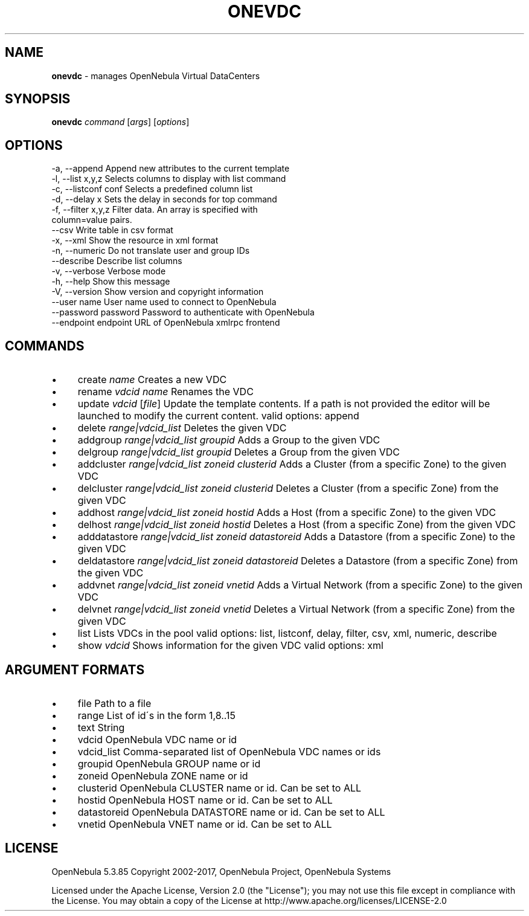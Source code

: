 .\" generated with Ronn/v0.7.3
.\" http://github.com/rtomayko/ronn/tree/0.7.3
.
.TH "ONEVDC" "1" "June 2017" "" "onevdc(1) -- manages OpenNebula Virtual DataCenters"
.
.SH "NAME"
\fBonevdc\fR \- manages OpenNebula Virtual DataCenters
.
.SH "SYNOPSIS"
\fBonevdc\fR \fIcommand\fR [\fIargs\fR] [\fIoptions\fR]
.
.SH "OPTIONS"
.
.nf

 \-a, \-\-append              Append new attributes to the current template
 \-l, \-\-list x,y,z          Selects columns to display with list command
 \-c, \-\-listconf conf       Selects a predefined column list
 \-d, \-\-delay x             Sets the delay in seconds for top command
 \-f, \-\-filter x,y,z        Filter data\. An array is specified with
                           column=value pairs\.
 \-\-csv                     Write table in csv format
 \-x, \-\-xml                 Show the resource in xml format
 \-n, \-\-numeric             Do not translate user and group IDs
 \-\-describe                Describe list columns
 \-v, \-\-verbose             Verbose mode
 \-h, \-\-help                Show this message
 \-V, \-\-version             Show version and copyright information
 \-\-user name               User name used to connect to OpenNebula
 \-\-password password       Password to authenticate with OpenNebula
 \-\-endpoint endpoint       URL of OpenNebula xmlrpc frontend
.
.fi
.
.SH "COMMANDS"
.
.IP "\(bu" 4
create \fIname\fR Creates a new VDC
.
.IP "\(bu" 4
rename \fIvdcid\fR \fIname\fR Renames the VDC
.
.IP "\(bu" 4
update \fIvdcid\fR [\fIfile\fR] Update the template contents\. If a path is not provided the editor will be launched to modify the current content\. valid options: append
.
.IP "\(bu" 4
delete \fIrange|vdcid_list\fR Deletes the given VDC
.
.IP "\(bu" 4
addgroup \fIrange|vdcid_list\fR \fIgroupid\fR Adds a Group to the given VDC
.
.IP "\(bu" 4
delgroup \fIrange|vdcid_list\fR \fIgroupid\fR Deletes a Group from the given VDC
.
.IP "\(bu" 4
addcluster \fIrange|vdcid_list\fR \fIzoneid\fR \fIclusterid\fR Adds a Cluster (from a specific Zone) to the given VDC
.
.IP "\(bu" 4
delcluster \fIrange|vdcid_list\fR \fIzoneid\fR \fIclusterid\fR Deletes a Cluster (from a specific Zone) from the given VDC
.
.IP "\(bu" 4
addhost \fIrange|vdcid_list\fR \fIzoneid\fR \fIhostid\fR Adds a Host (from a specific Zone) to the given VDC
.
.IP "\(bu" 4
delhost \fIrange|vdcid_list\fR \fIzoneid\fR \fIhostid\fR Deletes a Host (from a specific Zone) from the given VDC
.
.IP "\(bu" 4
adddatastore \fIrange|vdcid_list\fR \fIzoneid\fR \fIdatastoreid\fR Adds a Datastore (from a specific Zone) to the given VDC
.
.IP "\(bu" 4
deldatastore \fIrange|vdcid_list\fR \fIzoneid\fR \fIdatastoreid\fR Deletes a Datastore (from a specific Zone) from the given VDC
.
.IP "\(bu" 4
addvnet \fIrange|vdcid_list\fR \fIzoneid\fR \fIvnetid\fR Adds a Virtual Network (from a specific Zone) to the given VDC
.
.IP "\(bu" 4
delvnet \fIrange|vdcid_list\fR \fIzoneid\fR \fIvnetid\fR Deletes a Virtual Network (from a specific Zone) from the given VDC
.
.IP "\(bu" 4
list Lists VDCs in the pool valid options: list, listconf, delay, filter, csv, xml, numeric, describe
.
.IP "\(bu" 4
show \fIvdcid\fR Shows information for the given VDC valid options: xml
.
.IP "" 0
.
.SH "ARGUMENT FORMATS"
.
.IP "\(bu" 4
file Path to a file
.
.IP "\(bu" 4
range List of id\'s in the form 1,8\.\.15
.
.IP "\(bu" 4
text String
.
.IP "\(bu" 4
vdcid OpenNebula VDC name or id
.
.IP "\(bu" 4
vdcid_list Comma\-separated list of OpenNebula VDC names or ids
.
.IP "\(bu" 4
groupid OpenNebula GROUP name or id
.
.IP "\(bu" 4
zoneid OpenNebula ZONE name or id
.
.IP "\(bu" 4
clusterid OpenNebula CLUSTER name or id\. Can be set to ALL
.
.IP "\(bu" 4
hostid OpenNebula HOST name or id\. Can be set to ALL
.
.IP "\(bu" 4
datastoreid OpenNebula DATASTORE name or id\. Can be set to ALL
.
.IP "\(bu" 4
vnetid OpenNebula VNET name or id\. Can be set to ALL
.
.IP "" 0
.
.SH "LICENSE"
OpenNebula 5\.3\.85 Copyright 2002\-2017, OpenNebula Project, OpenNebula Systems
.
.P
Licensed under the Apache License, Version 2\.0 (the "License"); you may not use this file except in compliance with the License\. You may obtain a copy of the License at http://www\.apache\.org/licenses/LICENSE\-2\.0
